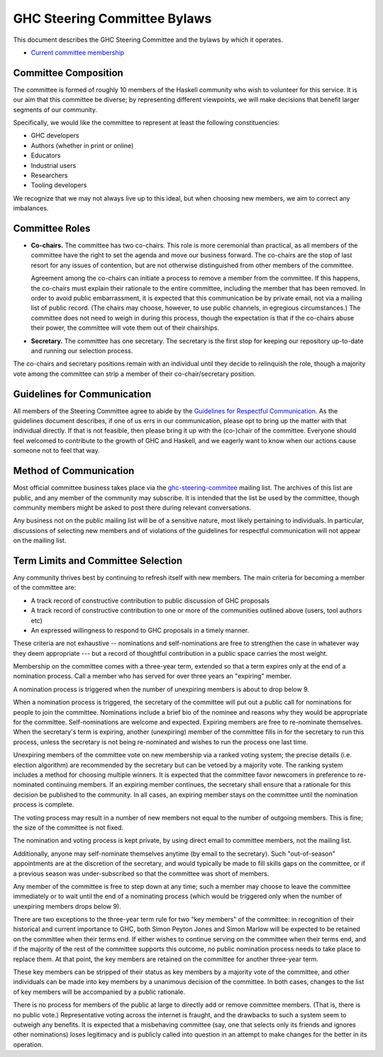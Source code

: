 GHC Steering Committee Bylaws
=============================

This document describes the GHC Steering Committee and the
bylaws by which it operates.

* `Current committee membership <https://github.com/ghc-proposals/ghc-proposals/#who-is-the-committee>`_

Committee Composition
---------------------

The committee is formed of roughly 10 members of the Haskell community
who wish to volunteer for this service. It is our aim that this committee
be diverse; by representing different viewpoints, we will make decisions
that benefit larger segments of our community.

Specifically, we would like the committee to represent at least the following
constituencies:

* GHC developers
* Authors (whether in print or online)
* Educators
* Industrial users
* Researchers
* Tooling developers

We recognize that we may not always live up to this ideal, but when
choosing new members, we aim to correct any imbalances.

Committee Roles
---------------

* **Co-chairs.** The committee has two co-chairs. This role is more ceremonial
  than practical, as all members of the committee have the right
  to set the agenda and move our business forward. The co-chairs
  are the stop of last resort for any issues of contention, but are
  not otherwise distinguished from other members of the committee.

  Agreement among the co-chairs can initiate a process to remove a member from
  the committee. If this happens, the co-chairs must explain their rationale
  to the entire committee, including the member that has been removed. In
  order to avoid public embarrassment, it is expected that this communication
  be by private email, not via a mailing list of public record. (The chairs
  may choose, however, to use public channels, in egregious circumstances.)
  The committee does not need to weigh in during this process, though the
  expectation is that if the co-chairs abuse their power, the committee will
  vote them out of their chairships.

* **Secretary.** The committee has one secretary. The secretary is the first stop for keeping
  our repository up-to-date and running our selection process.

The co-chairs and secretary
positions remain with an individual until they decide to relinquish the
role, though a majority vote among the committee can strip a member of
their co-chair/secretary position.

Guidelines for Communication
----------------------------

All members of the Steering Committee agree to abide by the
`Guidelines for Respectful Communication <https://github.com/ghc-proposals/ghc-proposals/blob/master/GRC.rst>`_. As the guidelines document
describes, if one of us errs in our communication, please
opt to bring up the matter with that individual directly.
If that is not feasible, then please bring it up with the
(co-)chair of the committee. Everyone should feel welcomed
to contribute to the growth of GHC and Haskell, and we eagerly
want to know when our actions cause someone not to feel that
way.

Method of Communication
-----------------------

Most official committee business takes place via the
`ghc-steering-commitee <https://mail.haskell.org/mailman/listinfo/ghc-steering-committee>`_ mailing list. The archives of this list are public, and
any member of the community may subscribe. It is intended that the list
be used by the committee, though community members might be asked
to post there during relevant conversations.

Any business not on the public mailing list will be of a sensitive nature,
most likely pertaining to individuals. In particular, discussions of selecting
new members and of violations of the guidelines for respectful communication
will not appear on the mailing list.

Term Limits and Committee Selection
-----------------------------------

Any community thrives best by continuing to refresh itself with new members.
The main criteria for becoming a member of the committee are:

* A track record of constructive contribution to public discussion of GHC proposals
* A track record of constructive contribution to one or more of the communities outlined above (users, tool authors etc)
* An expressed willingness to respond to GHC proposals in a timely manner.

These criteria are not exhaustive -- nominations and self-nominations are free
to strengthen the case in whatever way they deem appropriate --- but a record
of thoughtful contribution in a public space carries the most weight.

Membership on the committee comes with a three-year term, extended so
that a term expires only at the end of a nomination process. Call a
member who has served for over three years an "expiring" member.

A nomination process is triggered when the number of unexpiring members is
about to drop below 9.

When a nomination process is triggered, the secretary of
the committee will put out a public call for nominations for people to join
the committee. Nominations include a brief
bio of the nominee and reasons why they would be appropriate for the
committee. Self-nominations are welcome and expected. Expiring members are
free to re-nominate themselves. When the secretary's
term is expiring,
another (unexpiring) member of the committee
fills in for the secretary to run this process, unless the secretary is not
being re-nominated and wishes to run the process one last time.

Unexpiring members of the committee vote on new membership via a ranked voting
system; the precise details (i.e. election algorithm) are recommended by the
secretary but can be vetoed by a majority vote. The ranking system includes a
method for choosing multiple winners. It is expected that the committee
favor newcomers in preference to re-nominated continuing members. If
an expiring member continues, the secretary shall ensure that a
rationale for this decision be published to the community. In all cases,
an expiring member stays on the committee until the nomination process is complete.

The voting process may result in a number of new members not equal to
the number of outgoing members. This is fine; the size of the committee
is not fixed.

The nomination and voting process is kept private, by using direct
email to committee members, not the mailing list. 

Additionally, anyone may self-nominate themselves anytime (by email to the secretary). 
Such "out-of-season" appointments are at the discretion of the secretary, and
would typically be made to fill skills gaps on the committee, or if a previous
season was under-subscribed so that the committee was short of members.

Any member of the committee is free to step down at any time; such a member
may choose to leave the committee immediately or to wait until the
end of a nominating process (which would be triggered only when the number
of unexpiring members drops below 9).

There are two exceptions to the three-year term rule for two "key members"
of the committee: in recognition of
their historical and current importance to GHC, both Simon Peyton Jones
and Simon Marlow will be expected to be retained on the committee when
their terms end. If either wishes to continue serving on the committee
when their terms end, and if the majority of the rest of the committee supports this outcome,
no public nomination process needs to take place to replace them.
At that point, the key members are retained on the committee for another
three-year term.

These key members can be stripped of their status as key members by a
majority vote of the committee, and other individuals can be made into
key members by a unanimous decision of the committee. In both cases,
changes to the list of key members will be accompanied by a public
rationale.

There is no process for members of the public at large to
directly add or remove committee members. (That is, there is no public
vote.) Representative voting across the internet is fraught, and the
drawbacks to such a system seem to outweigh any benefits. It is expected
that a misbehaving committee (say, one that selects only its friends and
ignores other nominations) loses legitimacy and is publicly called into
question in an attempt to make changes for the better in its operation.

